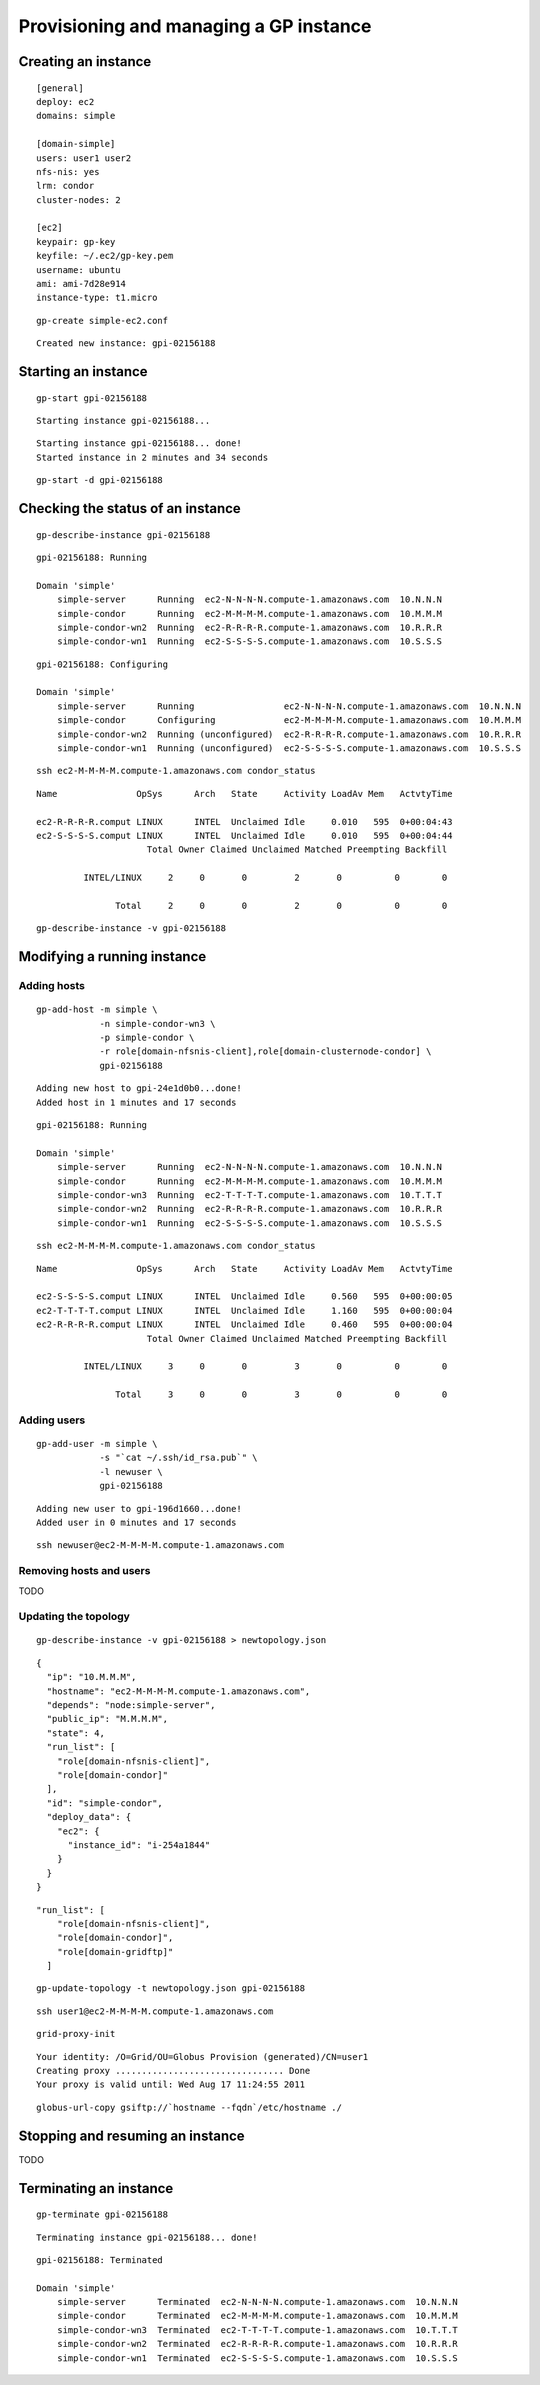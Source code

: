 Provisioning and managing a GP instance
***************************************



Creating an instance
====================

::

	[general]
	deploy: ec2
	domains: simple
	
	[domain-simple]
	users: user1 user2
	nfs-nis: yes
	lrm: condor
	cluster-nodes: 2
	
	[ec2]
	keypair: gp-key
	keyfile: ~/.ec2/gp-key.pem
	username: ubuntu
	ami: ami-7d28e914
	instance-type: t1.micro

::

	gp-create simple-ec2.conf

::

	Created new instance: gpi-02156188


Starting an instance
====================

::

	gp-start gpi-02156188

::

	Starting instance gpi-02156188...

::

	Starting instance gpi-02156188... done!
	Started instance in 2 minutes and 34 seconds

::

	gp-start -d gpi-02156188
		


Checking the status of an instance
==================================

::

	gp-describe-instance gpi-02156188
	
::

	gpi-02156188: Running
	
	Domain 'simple'
	    simple-server      Running  ec2-N-N-N-N.compute-1.amazonaws.com  10.N.N.N
	    simple-condor      Running  ec2-M-M-M-M.compute-1.amazonaws.com  10.M.M.M 
	    simple-condor-wn2  Running  ec2-R-R-R-R.compute-1.amazonaws.com  10.R.R.R  
	    simple-condor-wn1  Running  ec2-S-S-S-S.compute-1.amazonaws.com  10.S.S.S 


::

	gpi-02156188: Configuring
	
	Domain 'simple'
	    simple-server      Running                 ec2-N-N-N-N.compute-1.amazonaws.com  10.N.N.N
	    simple-condor      Configuring             ec2-M-M-M-M.compute-1.amazonaws.com  10.M.M.M 
	    simple-condor-wn2  Running (unconfigured)  ec2-R-R-R-R.compute-1.amazonaws.com  10.R.R.R  
	    simple-condor-wn1  Running (unconfigured)  ec2-S-S-S-S.compute-1.amazonaws.com  10.S.S.S 	
	
::

	ssh ec2-M-M-M-M.compute-1.amazonaws.com condor_status	
	
::

	Name               OpSys      Arch   State     Activity LoadAv Mem   ActvtyTime
	
	ec2-R-R-R-R.comput LINUX      INTEL  Unclaimed Idle     0.010   595  0+00:04:43
	ec2-S-S-S-S.comput LINUX      INTEL  Unclaimed Idle     0.010   595  0+00:04:44
	                     Total Owner Claimed Unclaimed Matched Preempting Backfill
	
	         INTEL/LINUX     2     0       0         2       0          0        0
	
	               Total     2     0       0         2       0          0        0

::

	gp-describe-instance -v gpi-02156188
	


Modifying a running instance
============================


Adding hosts
------------

::

	gp-add-host -m simple \
	            -n simple-condor-wn3 \
	            -p simple-condor \
	            -r role[domain-nfsnis-client],role[domain-clusternode-condor] \
	            gpi-02156188


::

	Adding new host to gpi-24e1d0b0...done!
	Added host in 1 minutes and 17 seconds
	
::

	gpi-02156188: Running
	
	Domain 'simple'
	    simple-server      Running  ec2-N-N-N-N.compute-1.amazonaws.com  10.N.N.N
	    simple-condor      Running  ec2-M-M-M-M.compute-1.amazonaws.com  10.M.M.M 
	    simple-condor-wn3  Running  ec2-T-T-T-T.compute-1.amazonaws.com  10.T.T.T  
	    simple-condor-wn2  Running  ec2-R-R-R-R.compute-1.amazonaws.com  10.R.R.R  
	    simple-condor-wn1  Running  ec2-S-S-S-S.compute-1.amazonaws.com  10.S.S.S 
	
::

	ssh ec2-M-M-M-M.compute-1.amazonaws.com condor_status	

::
	
	Name               OpSys      Arch   State     Activity LoadAv Mem   ActvtyTime
	
	ec2-S-S-S-S.comput LINUX      INTEL  Unclaimed Idle     0.560   595  0+00:00:05
	ec2-T-T-T-T.comput LINUX      INTEL  Unclaimed Idle     1.160   595  0+00:00:04
	ec2-R-R-R-R.comput LINUX      INTEL  Unclaimed Idle     0.460   595  0+00:00:04
	                     Total Owner Claimed Unclaimed Matched Preempting Backfill
	
	         INTEL/LINUX     3     0       0         3       0          0        0
	
	               Total     3     0       0         3       0          0        0
	
	
	
Adding users
------------

::

	gp-add-user -m simple \
	            -s "`cat ~/.ssh/id_rsa.pub`" \
	            -l newuser \
	            gpi-02156188

::

	Adding new user to gpi-196d1660...done!
	Added user in 0 minutes and 17 seconds
	
::

	ssh newuser@ec2-M-M-M-M.compute-1.amazonaws.com
	
	

Removing hosts and users
------------------------

TODO

Updating the topology
---------------------

::

	gp-describe-instance -v gpi-02156188 > newtopology.json
	
::

        {
          "ip": "10.M.M.M",
          "hostname": "ec2-M-M-M-M.compute-1.amazonaws.com",
          "depends": "node:simple-server",
          "public_ip": "M.M.M.M",
          "state": 4,
          "run_list": [
            "role[domain-nfsnis-client]",
            "role[domain-condor]"
          ],
          "id": "simple-condor",
          "deploy_data": {
            "ec2": {
              "instance_id": "i-254a1844"
            }
          }
        }

::

	"run_list": [
            "role[domain-nfsnis-client]",
            "role[domain-condor]",
            "role[domain-gridftp]"
          ]
          
:: 	

	gp-update-topology -t newtopology.json gpi-02156188
        
::

	ssh user1@ec2-M-M-M-M.compute-1.amazonaws.com

::

	grid-proxy-init
	
::
	
	Your identity: /O=Grid/OU=Globus Provision (generated)/CN=user1
	Creating proxy ................................ Done
	Your proxy is valid until: Wed Aug 17 11:24:55 2011
	
::

	globus-url-copy gsiftp://`hostname --fqdn`/etc/hostname ./
	

Stopping and resuming an instance
=================================

TODO

Terminating an instance
=======================

::

	gp-terminate gpi-02156188

::

	Terminating instance gpi-02156188... done!

::

	gpi-02156188: Terminated
	
	Domain 'simple'
	    simple-server      Terminated  ec2-N-N-N-N.compute-1.amazonaws.com  10.N.N.N
	    simple-condor      Terminated  ec2-M-M-M-M.compute-1.amazonaws.com  10.M.M.M 
	    simple-condor-wn3  Terminated  ec2-T-T-T-T.compute-1.amazonaws.com  10.T.T.T  
	    simple-condor-wn2  Terminated  ec2-R-R-R-R.compute-1.amazonaws.com  10.R.R.R  
	    simple-condor-wn1  Terminated  ec2-S-S-S-S.compute-1.amazonaws.com  10.S.S.S 

